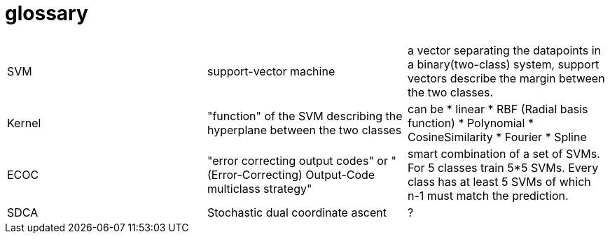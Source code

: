 # glossary

|===
| | |

|SVM
|support-vector machine
|a vector separating the datapoints in a binary(two-class) system, support vectors describe the margin between the two classes.

|Kernel
|"function" of the SVM describing the hyperplane between the two classes
a|can be 
* linear
* RBF (Radial basis function)
* Polynomial
* CosineSimilarity
* Fourier
* Spline

|ECOC
|"error correcting output codes" or "(Error-Correcting) Output-Code multiclass strategy"
|smart combination of a set of SVMs. For 5 classes train 5*5 SVMs. Every class has at least 5 SVMs of which n-1 must match the prediction.

|SDCA
|Stochastic dual coordinate ascent
|?



|===
